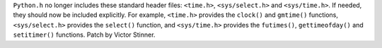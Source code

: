 ``Python.h`` no longer includes these standard header files: ``<time.h>``,
``<sys/select.h>`` and ``<sys/time.h>``. If needed, they should now be included
explicitly. For example, ``<time.h>`` provides the ``clock()`` and ``gmtime()``
functions, ``<sys/select.h>`` provides the ``select()`` function, and
``<sys/time.h>`` provides the ``futimes()``, ``gettimeofday()`` and
``setitimer()`` functions. Patch by Victor Stinner.
